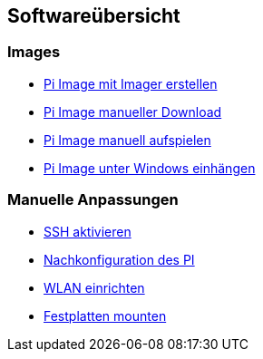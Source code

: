== Softwareübersicht

=== Images

* xref:software/02-images.adoc#installation-mittels-imager[Pi Image mit Imager erstellen]
* xref:software/02-images.adoc#download-der-quellen[Pi Image manueller Download]
* xref:software/02-images.adoc#manuelles-aufspielen-eines-images[Pi Image manuell aufspielen]
* xref:software/02-images.adoc#images-unter-windows-einhängen[Pi Image unter Windows einhängen]



=== Manuelle Anpassungen

* xref:software/manuell/manuellimage.adoc#ssh-aktivieren[SSH aktivieren]
* xref:software/manuell/manuellimage.adoc#nachkonfiguration-auf-dem-pi[Nachkonfiguration des PI]
* xref:software/manuell/manuellimage.adoc#wlan-einrichten[WLAN einrichten]
* xref:software/manuell/manuellimage.adoc#usb-mobile-festplatten-einrichten[Festplatten mounten]